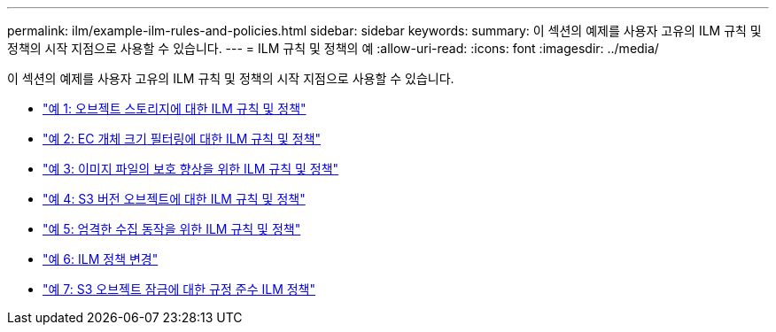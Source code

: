 ---
permalink: ilm/example-ilm-rules-and-policies.html 
sidebar: sidebar 
keywords:  
summary: 이 섹션의 예제를 사용자 고유의 ILM 규칙 및 정책의 시작 지점으로 사용할 수 있습니다. 
---
= ILM 규칙 및 정책의 예
:allow-uri-read: 
:icons: font
:imagesdir: ../media/


[role="lead"]
이 섹션의 예제를 사용자 고유의 ILM 규칙 및 정책의 시작 지점으로 사용할 수 있습니다.

* link:example-1-ilm-rules-and-policy-for-object-storage.html["예 1: 오브젝트 스토리지에 대한 ILM 규칙 및 정책"]
* link:example-2-ilm-rules-and-policy-for-ec-object-size-filtering.html["예 2: EC 개체 크기 필터링에 대한 ILM 규칙 및 정책"]
* link:example-3-ilm-rules-and-policy-for-better-protection-for-image-files.html["예 3: 이미지 파일의 보호 향상을 위한 ILM 규칙 및 정책"]
* link:example-4-ilm-rules-and-policy-for-s3-versioned-objects.html["예 4: S3 버전 오브젝트에 대한 ILM 규칙 및 정책"]
* link:example-5-ilm-rules-and-policy-for-strict-ingest-behavior.html["예 5: 엄격한 수집 동작을 위한 ILM 규칙 및 정책"]
* link:example-6-changing-ilm-policy.html["예 6: ILM 정책 변경"]
* link:example-7-compliant-ilm-policy-for-s3-object-lock.html["예 7: S3 오브젝트 잠금에 대한 규정 준수 ILM 정책"]


